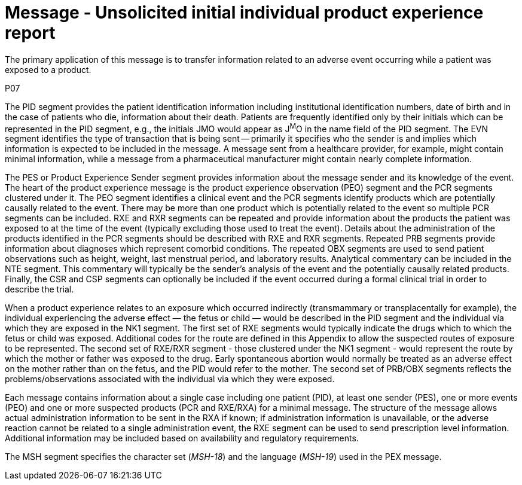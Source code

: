 = Message - Unsolicited initial individual product experience report
:v291_section: "7.11.1"
:v2_section_name: "PEX - Product Experience Message (Event P07)"
:generated: "Thu, 01 Aug 2024 15:25:17 -0600"

The primary application of this message is to transfer information related to an adverse event occurring while a patient was exposed to a product.

[tabset]
P07

The PID segment provides the patient identification information including institutional identification numbers, date of birth and in the case of patients who die, information about their death. Patients are frequently identified only by their initials which can be represented in the PID segment, e.g., the initials JMO would appear as J^M^O in the name field of the PID segment. The EVN segment identifies the type of transaction that is being sent -- primarily it specifies who the sender is and implies which information is expected to be included in the message. A message sent from a healthcare provider, for example, might contain minimal information, while a message from a pharmaceutical manufacturer might contain nearly complete information.

The PES or Product Experience Sender segment provides information about the message sender and its knowledge of the event. The heart of the product experience message is the product experience observation (PEO) segment and the PCR segments clustered under it. The PEO segment identifies a clinical event and the PCR segments identify products which are potentially causally related to the event. There may be more than one product which is potentially related to the event so multiple PCR segments can be included. RXE and RXR segments can be repeated and provide information about the products the patient was exposed to at the time of the event (typically excluding those used to treat the event). Details about the administration of the products identified in the PCR segments should be described with RXE and RXR segments. Repeated PRB segments provide information about diagnoses which represent comorbid conditions. The repeated OBX segments are used to send patient observations such as height, weight, last menstrual period, and laboratory results. Analytical commentary can be included in the NTE segment. This commentary will typically be the sender's analysis of the event and the potentially causally related products. Finally, the CSR and CSP segments can optionally be included if the event occurred during a formal clinical trial in order to describe the trial.

When a product experience relates to an exposure which occurred indirectly (transmammary or transplacentally for example), the individual experiencing the adverse effect — the fetus or child — would be described in the PID segment and the individual via which they are exposed in the NK1 segment. The first set of RXE segments would typically indicate the drugs which to which the fetus or child was exposed. Additional codes for the route are defined in this Appendix to allow the suspected routes of exposure to be represented. The second set of RXE/RXR segment - those clustered under the NK1 segment - would represent the route by which the mother or father was exposed to the drug. Early spontaneous abortion would normally be treated as an adverse effect on the mother rather than on the fetus, and the PID would refer to the mother. The second set of PRB/OBX segments reflects the problems/observations associated with the individual via which they were exposed.

Each message contains information about a single case including one patient (PID), at least one sender (PES), one or more events (PEO) and one or more suspected products (PCR and RXE/RXA) for a minimal message. The structure of the message allows actual administration information to be sent in the RXA if known; if administration information is unavailable, or the adverse reaction cannot be related to a single administration event, the RXE segment can be used to send prescription level information. Additional information may be included based on availability and regulatory requirements.

The MSH segment specifies the character set (_MSH-18_) and the language (_MSH-19_) used in the PEX message.





